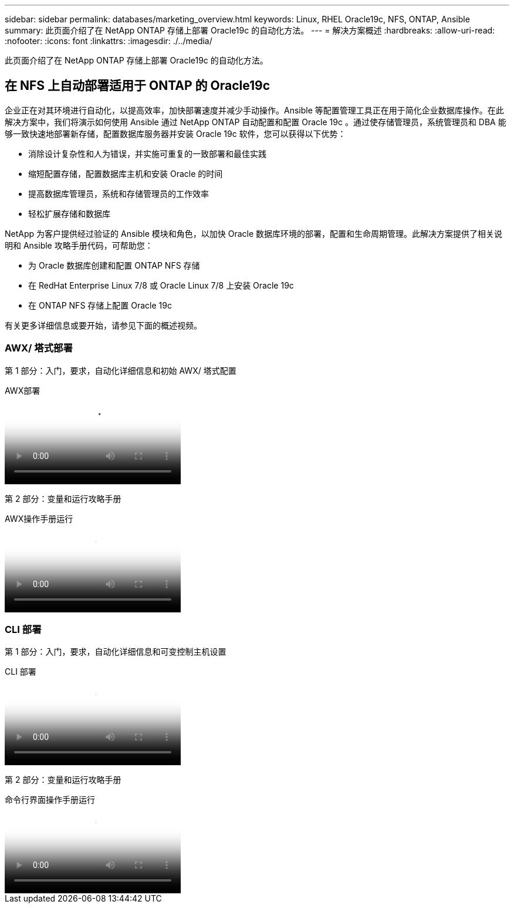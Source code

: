 ---
sidebar: sidebar 
permalink: databases/marketing_overview.html 
keywords: Linux, RHEL Oracle19c, NFS, ONTAP, Ansible 
summary: 此页面介绍了在 NetApp ONTAP 存储上部署 Oracle19c 的自动化方法。 
---
= 解决方案概述
:hardbreaks:
:allow-uri-read: 
:nofooter: 
:icons: font
:linkattrs: 
:imagesdir: ./../media/


[role="lead"]
此页面介绍了在 NetApp ONTAP 存储上部署 Oracle19c 的自动化方法。



== 在 NFS 上自动部署适用于 ONTAP 的 Oracle19c

企业正在对其环境进行自动化，以提高效率，加快部署速度并减少手动操作。Ansible 等配置管理工具正在用于简化企业数据库操作。在此解决方案中，我们将演示如何使用 Ansible 通过 NetApp ONTAP 自动配置和配置 Oracle 19c 。通过使存储管理员，系统管理员和 DBA 能够一致快速地部署新存储，配置数据库服务器并安装 Oracle 19c 软件，您可以获得以下优势：

* 消除设计复杂性和人为错误，并实施可重复的一致部署和最佳实践
* 缩短配置存储，配置数据库主机和安装 Oracle 的时间
* 提高数据库管理员，系统和存储管理员的工作效率
* 轻松扩展存储和数据库


NetApp 为客户提供经过验证的 Ansible 模块和角色，以加快 Oracle 数据库环境的部署，配置和生命周期管理。此解决方案提供了相关说明和 Ansible 攻略手册代码，可帮助您：

* 为 Oracle 数据库创建和配置 ONTAP NFS 存储
* 在 RedHat Enterprise Linux 7/8 或 Oracle Linux 7/8 上安装 Oracle 19c
* 在 ONTAP NFS 存储上配置 Oracle 19c


有关更多详细信息或要开始，请参见下面的概述视频。



=== AWX/ 塔式部署

第 1 部分：入门，要求，自动化详细信息和初始 AWX/ 塔式配置

.AWX部署
video::d844a9c3-4eb3-4512-bf21-b01200f09f66[panopto]
第 2 部分：变量和运行攻略手册

.AWX操作手册运行
video::6da1b960-e1c9-4950-b750-b01200f0bdfa[panopto]


=== CLI 部署

第 1 部分：入门，要求，自动化详细信息和可变控制主机设置

.CLI 部署
video::373e7f2a-c101-4292-a3e4-b01200f0d078[panopto]
第 2 部分：变量和运行攻略手册

.命令行界面操作手册运行
video::d58ebdb0-8bac-4ef9-b4d1-b01200f95047[panopto]